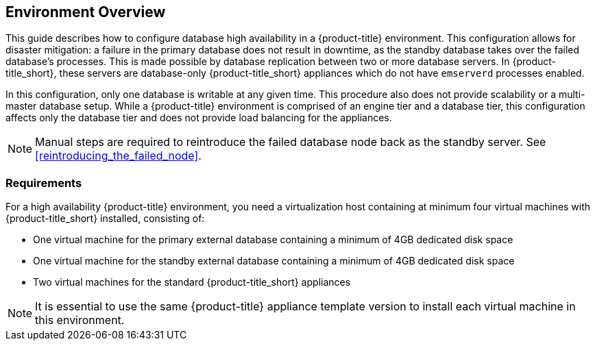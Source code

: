 [[Overview]]
== Environment Overview

This guide describes how to configure database high availability in a {product-title} environment. This configuration allows for disaster mitigation: a failure in the primary database does not result in downtime, as the standby database takes over the failed database’s processes. This is made possible by database replication between two or more database servers. In {product-title_short}, these servers are database-only {product-title_short} appliances which do not have `emserverd` processes enabled.

In this configuration, only one database is writable at any given time. This procedure also does not provide scalability or a multi-master database setup. While a {product-title} environment is comprised of an engine tier and a database tier, this configuration affects only the database tier and does not provide load balancing for the appliances.

[NOTE]
====
Manual steps are required to reintroduce the failed database node back as the standby server. See xref:reintroducing_the_failed_node[].
====

[[requirements]]
=== Requirements

For a high availability {product-title} environment, you need a virtualization host containing at minimum four virtual machines with {product-title_short} installed, consisting of:

- One virtual machine for the primary external database containing a minimum of 4GB dedicated disk space
- One virtual machine for the standby external database containing a minimum of 4GB dedicated disk space
- Two virtual machines for the standard {product-title_short} appliances

ifdef::cfme[]
See https://access.redhat.com/documentation/en/red-hat-cloudforms/4.2/paged/deployment-planning-guide/chapter-2-planning[Planning] in the _Deployment Planning Guide_ for information on setting up the correct disk space for the database appliances.

Red Hat recommends using a DNS server for a high availability configuration, as DNS names can be updated more quickly than IP addresses when restoring an operation in a different location, network, or datacenter.
endif::cfme[]


[NOTE]
====
It is essential to use the same {product-title} appliance template version to install each virtual machine in this environment. 

ifdef::cfme[]
See the https://access.redhat.com/products/red-hat-cloudforms[Red Hat Customer Portal] for the appliance download appropriate to the platform on which you are running {product-title}.
endif::cfme[]
====
